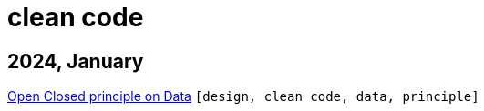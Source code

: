 :nofooter:
:source-highlighter: rouge
:rouge-style: monokai
= clean code

== 2024, January

xref:../posts/2023-01-02-ocp.adoc[Open Closed principle on Data] `[design, clean code, data, principle]`

